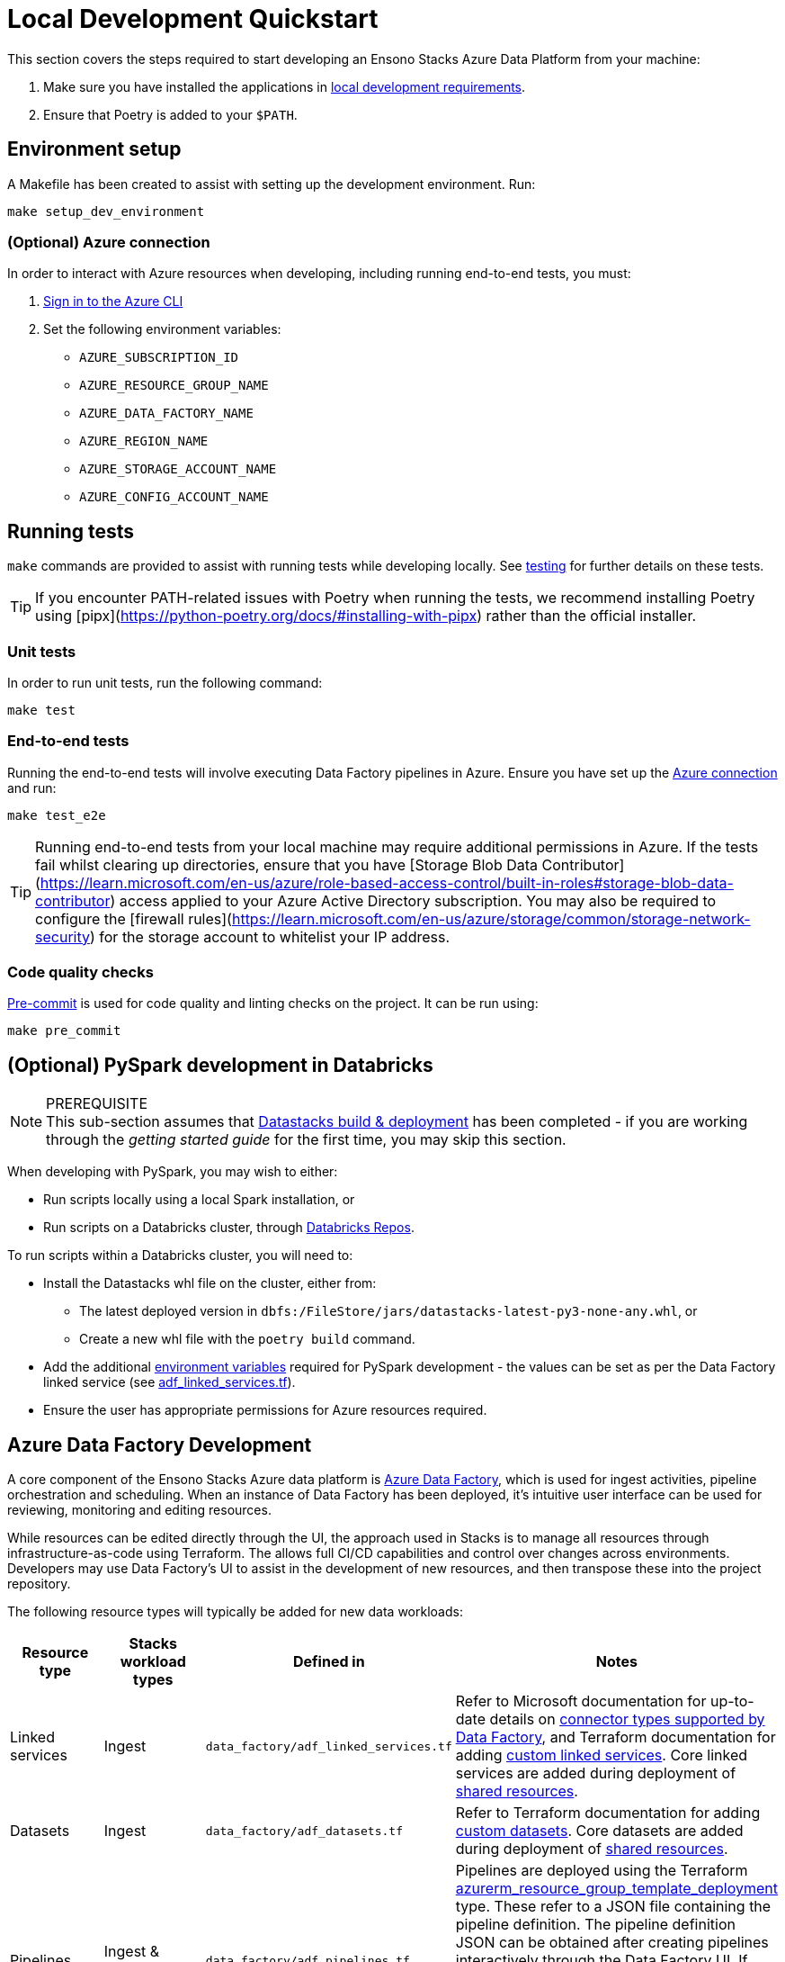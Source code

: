 = Local Development Quickstart
:description: Quickstart for local development
:keywords: quickstart, development

This section covers the steps required to start developing an Ensono Stacks Azure Data Platform from your machine:

1. Make sure you have installed the applications in link:../requirements_data_azure.adoc#local-development[local development requirements].
2. Ensure that Poetry is added to your `$PATH`.

== Environment setup

A Makefile has been created to assist with setting up the development environment. Run:

[source,bash]
----
make setup_dev_environment
----

=== (Optional) Azure connection

In order to interact with Azure resources when developing, including running end-to-end tests, you must:

. link:https://learn.microsoft.com/en-us/cli/azure/authenticate-azure-cli[Sign in to the Azure CLI]
. Set the following environment variables:
    * `AZURE_SUBSCRIPTION_ID`
    * `AZURE_RESOURCE_GROUP_NAME`
    * `AZURE_DATA_FACTORY_NAME`
    * `AZURE_REGION_NAME`
    * `AZURE_STORAGE_ACCOUNT_NAME`
    * `AZURE_CONFIG_ACCOUNT_NAME`

== Running tests

`make` commands are provided to assist with running tests while developing locally. See link:../etl_pipelines/testing_data_azure.adoc[testing] for further details on these tests.

[TIP]
If you encounter PATH-related issues with Poetry when running the tests, we recommend installing Poetry using
[pipx](https://python-poetry.org/docs/#installing-with-pipx) rather than the official installer.

=== Unit tests

In order to run unit tests, run the following command:

[source,bash]
----
make test
----

=== End-to-end tests

Running the end-to-end tests will involve executing Data Factory pipelines in Azure. Ensure you have set up the link:#optional-azure-connection[Azure connection] and run:

[source,bash]
----
make test_e2e
----

[TIP]
Running end-to-end tests from your local machine may require additional permissions in Azure. If the tests fail whilst clearing up directories, ensure that you have [Storage Blob Data Contributor](https://learn.microsoft.com/en-us/azure/role-based-access-control/built-in-roles#storage-blob-data-contributor) access applied to your Azure Active Directory subscription. You may also be required to configure the [firewall rules](https://learn.microsoft.com/en-us/azure/storage/common/storage-network-security) for the storage account to whitelist your IP address.

=== Code quality checks

link:https://pre-commit.com/[Pre-commit] is used for code quality and linting checks on the project. It can be run using:

[source,bash]
----
make pre_commit
----

== (Optional) PySpark development in Databricks

[NOTE]
.PREREQUISITE
This sub-section assumes that link:./datastacks_deployment_azure.adoc[Datastacks build & deployment] has been completed - if you are working through the _getting started guide_ for the first time, you may skip this section.

When developing with PySpark, you may wish to either:

* Run scripts locally using a local Spark installation, or
* Run scripts on a Databricks cluster, through link:https://learn.microsoft.com/en-us/azure/databricks/repos/[Databricks Repos].

To run scripts within a Databricks cluster, you will need to:

* Install the Datastacks whl file on the cluster, either from:
    ** The latest deployed version in `dbfs:/FileStore/jars/datastacks-latest-py3-none-any.whl`, or
    ** Create a new whl file with the `poetry build` command.
* Add the additional link:../etl_pipelines/pyspark_utilities.adoc#prerequisites[environment variables] required for PySpark development - the values can be set as per the Data Factory linked service (see link:https://github.com/Ensono/stacks-azure-data/blob/main/de_workloads/shared_resources/data_factory/adf_linked_services.tf[adf_linked_services.tf]).
* Ensure the user has appropriate permissions for Azure resources required.

== Azure Data Factory Development

A core component of the Ensono Stacks Azure data platform is link:https://learn.microsoft.com/en-us/azure/data-factory/[Azure Data Factory], which is used for ingest activities, pipeline orchestration and scheduling. When an instance of Data Factory has been deployed, it's intuitive user interface can be used for reviewing, monitoring and editing resources.

While resources can be edited directly through the UI, the approach used in Stacks is to manage all resources through infrastructure-as-code using Terraform. The allows full CI/CD capabilities and control over changes across environments. Developers may use Data Factory's UI to assist in the development of new resources, and then transpose these into the project repository.

The following resource types will typically be added for new data workloads:

|===
| Resource type | Stacks workload types | Defined in | Notes

| Linked services | Ingest | `data_factory/adf_linked_services.tf` | Refer to Microsoft documentation for up-to-date details on link:https://learn.microsoft.com/en-us/azure/data-factory/connector-overview[connector types supported by Data Factory], and Terraform documentation for adding link:https://registry.terraform.io/providers/hashicorp/azurerm/latest/docs/resources/data_factory_linked_custom_service[custom linked services]. Core linked services are added during deployment of link:./shared_resources_deployment_azure.adoc[shared resources].
| Datasets | Ingest | `data_factory/adf_datasets.tf` | Refer to Terraform documentation for adding link:https://registry.terraform.io/providers/hashicorp/azurerm/latest/docs/resources/data_factory_custom_dataset[custom datasets]. Core datasets are added during deployment of link:./shared_resources_deployment_azure.adoc[shared resources].
| Pipelines | Ingest & Processing | `data_factory/adf_pipelines.tf` | Pipelines are deployed using the Terraform link:https://registry.terraform.io/providers/hashicorp/azurerm/latest/docs/resources/resource_group_template_deployment[azurerm_resource_group_template_deployment] type. These refer to a JSON file containing the pipeline definition. The pipeline definition JSON can be obtained after creating pipelines interactively through the Data Factory UI. If editing a pipeline in the Data Factory UI, click the `{}` icon to view the underlying JSON - this can then be copied into the workload's JSON file in the project repo (under the `resources` element).
| Triggers | Ingest | `data_factory/adf_triggers.tf` | Refer to Terraform documentation for adding triggers, e.g. link:https://registry.terraform.io/providers/hashicorp/azurerm/latest/docs/resources/data_factory_tumbling_window[tumbling window triggers].
|===

[TIP]
Changes to Data Factory resources directly through the UI will lead to them being overwritten when deployment pipelines are next run. Ensure updates are made within the project repository to ensure updates are not lost.

== Next steps

Once you set up your local development environment, you can continue with the Getting Started tutorial by link:shared_resources_deployment_azure.adoc[deploying the shared resources].
